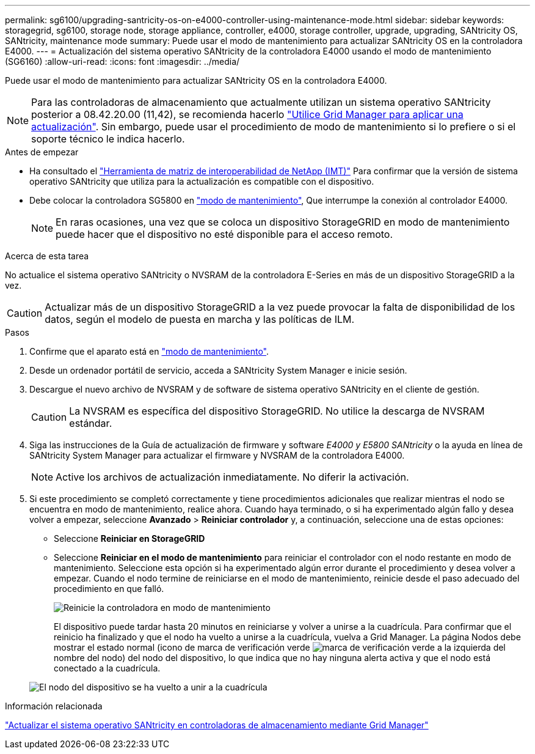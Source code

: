 ---
permalink: sg6100/upgrading-santricity-os-on-e4000-controller-using-maintenance-mode.html 
sidebar: sidebar 
keywords: storagegrid, sg6100, storage node, storage appliance, controller, e4000, storage controller, upgrade, upgrading, SANtricity OS, SANtricity, maintenance mode 
summary: Puede usar el modo de mantenimiento para actualizar SANtricity OS en la controladora E4000. 
---
= Actualización del sistema operativo SANtricity de la controladora E4000 usando el modo de mantenimiento (SG6160)
:allow-uri-read: 
:icons: font
:imagesdir: ../media/


[role="lead"]
Puede usar el modo de mantenimiento para actualizar SANtricity OS en la controladora E4000.


NOTE: Para las controladoras de almacenamiento que actualmente utilizan un sistema operativo SANtricity posterior a 08.42.20.00 (11,42), se recomienda hacerlo link:upgrading-santricity-os-on-storage-controllers-using-grid-manager-sg5800.html["Utilice Grid Manager para aplicar una actualización"]. Sin embargo, puede usar el procedimiento de modo de mantenimiento si lo prefiere o si el soporte técnico le indica hacerlo.

.Antes de empezar
* Ha consultado el https://imt.netapp.com/matrix/#welcome["Herramienta de matriz de interoperabilidad de NetApp (IMT)"^] Para confirmar que la versión de sistema operativo SANtricity que utiliza para la actualización es compatible con el dispositivo.
* Debe colocar la controladora SG5800 en link:../commonhardware/placing-appliance-into-maintenance-mode.html["modo de mantenimiento"], Que interrumpe la conexión al controlador E4000.
+

NOTE: En raras ocasiones, una vez que se coloca un dispositivo StorageGRID en modo de mantenimiento puede hacer que el dispositivo no esté disponible para el acceso remoto.



.Acerca de esta tarea
No actualice el sistema operativo SANtricity o NVSRAM de la controladora E-Series en más de un dispositivo StorageGRID a la vez.


CAUTION: Actualizar más de un dispositivo StorageGRID a la vez puede provocar la falta de disponibilidad de los datos, según el modelo de puesta en marcha y las políticas de ILM.

.Pasos
. Confirme que el aparato está en link:../commonhardware/placing-appliance-into-maintenance-mode.html["modo de mantenimiento"].
. Desde un ordenador portátil de servicio, acceda a SANtricity System Manager e inicie sesión.
. Descargue el nuevo archivo de NVSRAM y de software de sistema operativo SANtricity en el cliente de gestión.
+

CAUTION: La NVSRAM es específica del dispositivo StorageGRID. No utilice la descarga de NVSRAM estándar.

. Siga las instrucciones de la Guía de actualización de firmware y software _E4000 y E5800 SANtricity_ o la ayuda en línea de SANtricity System Manager para actualizar el firmware y NVSRAM de la controladora E4000.
+

NOTE: Active los archivos de actualización inmediatamente. No diferir la activación.

. Si este procedimiento se completó correctamente y tiene procedimientos adicionales que realizar mientras el nodo se encuentra en modo de mantenimiento, realice ahora. Cuando haya terminado, o si ha experimentado algún fallo y desea volver a empezar, seleccione *Avanzado* > *Reiniciar controlador* y, a continuación, seleccione una de estas opciones:
+
** Seleccione *Reiniciar en StorageGRID*
** Seleccione *Reiniciar en el modo de mantenimiento* para reiniciar el controlador con el nodo restante en modo de mantenimiento.  Seleccione esta opción si ha experimentado algún error durante el procedimiento y desea volver a empezar.  Cuando el nodo termine de reiniciarse en el modo de mantenimiento, reinicie desde el paso adecuado del procedimiento en que falló.
+
image::../media/reboot_controller_from_maintenance_mode.png[Reinicie la controladora en modo de mantenimiento]

+
El dispositivo puede tardar hasta 20 minutos en reiniciarse y volver a unirse a la cuadrícula. Para confirmar que el reinicio ha finalizado y que el nodo ha vuelto a unirse a la cuadrícula, vuelva a Grid Manager. La página Nodos debe mostrar el estado normal (icono de marca de verificación verde image:../media/icon_alert_green_checkmark.png["marca de verificación verde"] a la izquierda del nombre del nodo) del nodo del dispositivo, lo que indica que no hay ninguna alerta activa y que el nodo está conectado a la cuadrícula.

+
image::../media/nodes_menu.png[El nodo del dispositivo se ha vuelto a unir a la cuadrícula]





.Información relacionada
link:upgrading-santricity-os-on-storage-controllers-using-grid-manager-sg5800.html["Actualizar el sistema operativo SANtricity en controladoras de almacenamiento mediante Grid Manager"]
